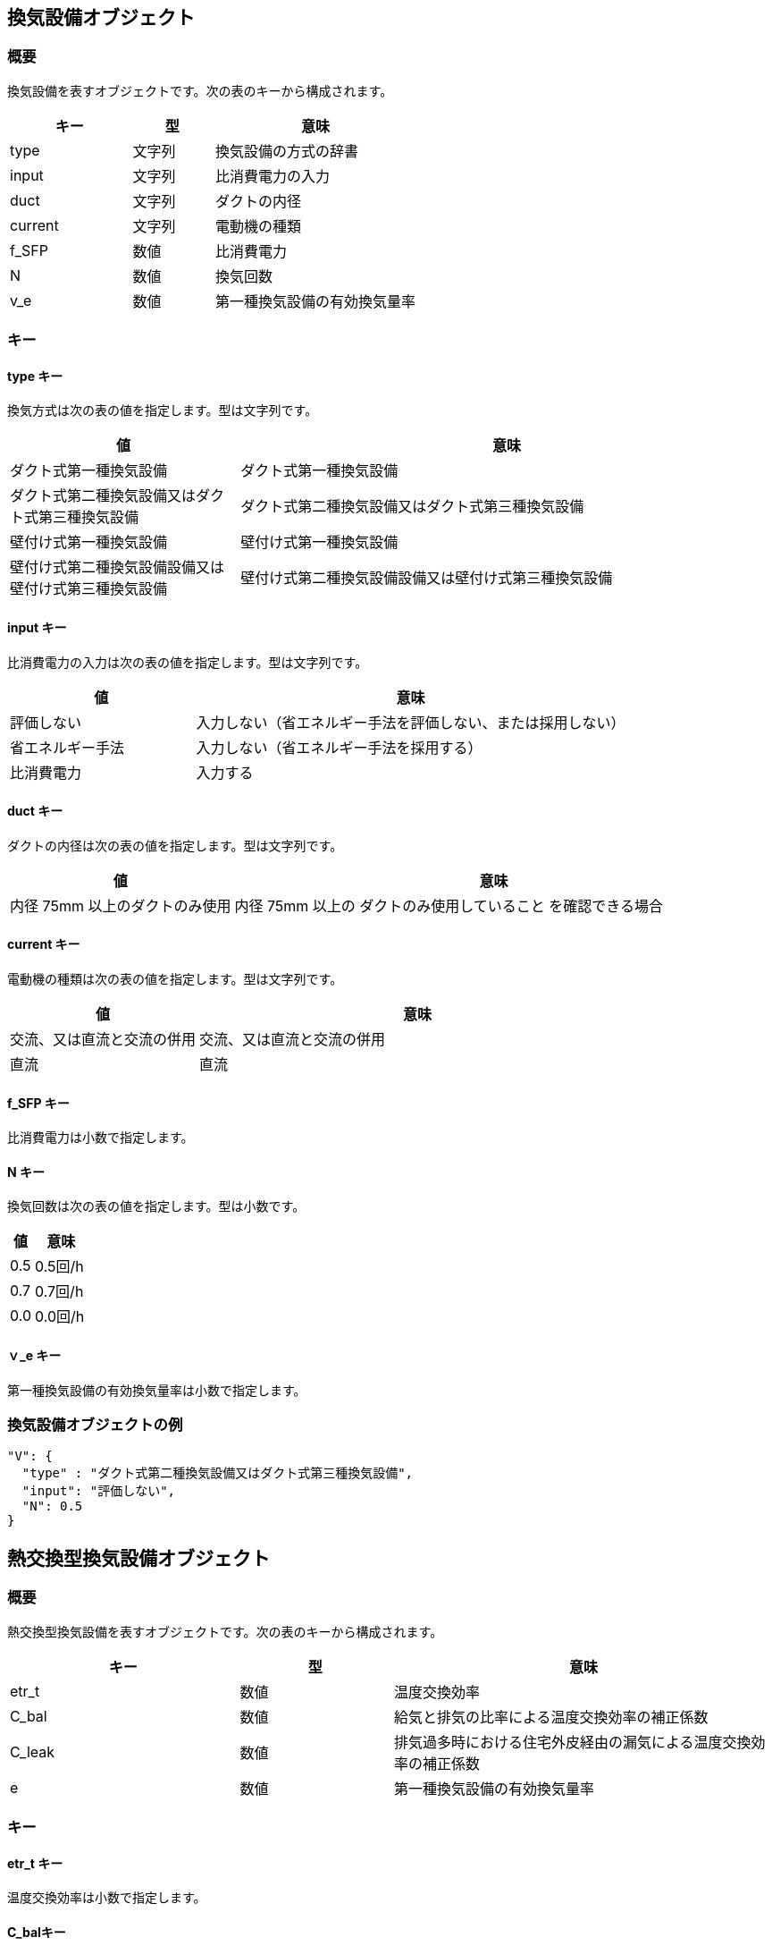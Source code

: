 [[換気設備オブジェクト]]
== 換気設備オブジェクト

=== 概要

換気設備を表すオブジェクトです。次の表のキーから構成されます。

[width="100%",cols="30%, 20%, 50%",options="header",]
|===
|キー |型 |意味
|type |文字列 |換気設備の方式の辞書
|input |文字列 |比消費電力の入力
|duct |文字列 |ダクトの内径
|current |文字列 |電動機の種類
|f_SFP |数値 |比消費電力
|N |数値 |換気回数
|v_e |数値 |第一種換気設備の有効換気量率
|===

=== キー

==== type キー

換気方式は次の表の値を指定します。型は文字列です。

[width="100%",cols="30%,70%",options="header",]
|===
|値 |意味
|ダクト式第一種換気設備 |ダクト式第一種換気設備
|ダクト式第二種換気設備又はダクト式第三種換気設備 |ダクト式第二種換気設備又はダクト式第三種換気設備
|壁付け式第一種換気設備 |壁付け式第一種換気設備
|壁付け式第二種換気設備設備又は壁付け式第三種換気設備 |壁付け式第二種換気設備設備又は壁付け式第三種換気設備
|===

==== input キー

比消費電力の入力は次の表の値を指定します。型は文字列です。

[width="100%",cols="30%,70%",options="header",]
|===
|値 |意味
|評価しない
|入力しない（省エネルギー手法を評価しない、または採用しない）

|省エネルギー手法 |入力しない（省エネルギー手法を採用する）

|比消費電力 |入力する
|===

==== duct キー

ダクトの内径は次の表の値を指定します。型は文字列です。

[width="100%",cols="30%,70%",options="header",]
|===
|値 |意味
|内径 75mm 以上のダクトのみ使用 |内径 75mm 以上の
ダクトのみ使用していること を確認できる場合
|===

==== current キー

電動機の種類は次の表の値を指定します。型は文字列です。

[width="100%",cols="30%,70%",options="header",]
|===
|値 |意味
|交流、又は直流と交流の併用 |交流、又は直流と交流の併用
|直流 |直流
|===

==== f_SFP キー

比消費電力は小数で指定します。

==== N キー

換気回数は次の表の値を指定します。型は小数です。

[width="100%",cols="30%,70%",options="header",]
|===
|値 |意味
|0.5 |0.5回/h
|0.7 |0.7回/h
|0.0 |0.0回/h
|===

==== ｖ_e キー

第一種換気設備の有効換気量率は小数で指定します。

=== 換気設備オブジェクトの例

//[source, json]
----
"V": {
  "type" : "ダクト式第二種換気設備又はダクト式第三種換気設備",
  "input": "評価しない",
  "N": 0.5
}
----


[[熱交換型換気設備オブジェクト]]

== 熱交換型換気設備オブジェクト

=== 概要

熱交換型換気設備を表すオブジェクトです。次の表のキーから構成されます。

[width="100%",cols="30%, 20%, 50%",options="header",]
|===
|キー |型 |意味
|etr_t |数値 |温度交換効率
|C_bal |数値 |給気と排気の比率による温度交換効率の補正係数
|C_leak |数値 |排気過多時における住宅外皮経由の漏気による温度交換効率の補正係数
|e |数値 |第一種換気設備の有効換気量率
|===

=== キー

==== etr_t キー

温度交換効率は小数で指定します。

==== C_balキー

給気と排気の比率による温度交換効率の補正係数は小数で指定します。

==== C_leakキー

排気過多時における住宅外皮経由の漏気による温度交換効率の補正係数は小数で指定します。

==== eキー

第一種換気設備の有効換気量率は小数で指定します

=== 熱交換型換気設備オブジェクトの例

//[source, json]
----
"HEX": {
  "etr_t": 0.4,
  "C_bal": 0.90,
  "C_bal": 1.00
}
----
